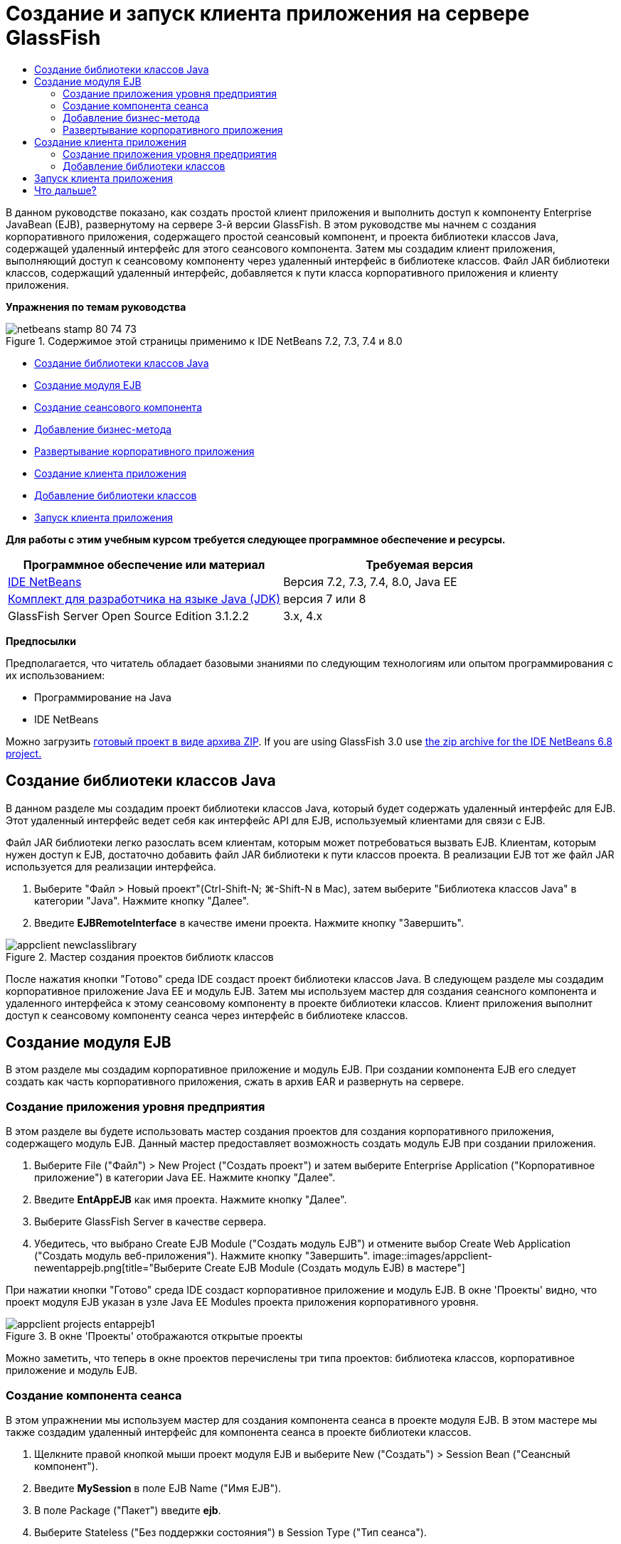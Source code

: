 // 
//     Licensed to the Apache Software Foundation (ASF) under one
//     or more contributor license agreements.  See the NOTICE file
//     distributed with this work for additional information
//     regarding copyright ownership.  The ASF licenses this file
//     to you under the Apache License, Version 2.0 (the
//     "License"); you may not use this file except in compliance
//     with the License.  You may obtain a copy of the License at
// 
//       http://www.apache.org/licenses/LICENSE-2.0
// 
//     Unless required by applicable law or agreed to in writing,
//     software distributed under the License is distributed on an
//     "AS IS" BASIS, WITHOUT WARRANTIES OR CONDITIONS OF ANY
//     KIND, either express or implied.  See the License for the
//     specific language governing permissions and limitations
//     under the License.
//

= Создание и запуск клиента приложения на сервере GlassFish
:jbake-type: tutorial
:jbake-tags: tutorials 
:jbake-status: published
:syntax: true
:toc: left
:toc-title:
:description: Создание и запуск клиента приложения на сервере GlassFish - Apache NetBeans
:keywords: Apache NetBeans, Tutorials, Создание и запуск клиента приложения на сервере GlassFish

В данном руководстве показано, как создать простой клиент приложения и выполнить доступ к компоненту Enterprise JavaBean (EJB), развернутому на сервере 3-й версии GlassFish. В этом руководстве мы начнем с создания корпоративного приложения, содержащего простой сеансовый компонент, и проекта библиотеки классов Java, содержащей удаленный интерфейс для этого сеансового компонента. Затем мы создадим клиент приложения, выполняющий доступ к сеансовому компоненту через удаленный интерфейс в библиотеке классов. Файл JAR библиотеки классов, содержащий удаленный интерфейс, добавляется к пути класса корпоративного приложения и клиенту приложения.

*Упражнения по темам руководства*

image::images/netbeans-stamp-80-74-73.png[title="Содержимое этой страницы применимо к IDE NetBeans 7.2, 7.3, 7.4 и 8.0"]

* <<Exercise_10,Создание библиотеки классов Java >>
* <<Exercise_20,Создание модуля EJB>>
* <<Exercise_22,Создание сеансового компонента>>
* <<Exercise_23,Добавление бизнес-метода>>
* <<Exercise_24,Развертывание корпоративного приложения>>
* <<Exercise_30,Создание клиента приложения>>
* <<Exercise_32,Добавление библиотеки классов>>
* <<Exercise_30,Запуск клиента приложения>>

*Для работы с этим учебным курсом требуется следующее программное обеспечение и ресурсы.*

|===
|Программное обеспечение или материал |Требуемая версия 

|link:https://netbeans.org/downloads/index.html[+IDE NetBeans+] |Версия 7.2, 7.3, 7.4, 8.0, Java EE 

|link:http://www.oracle.com/technetwork/java/javase/downloads/index.html[+Комплект для разработчика на языке Java (JDK)+] |версия 7 или 8 

|GlassFish Server Open Source Edition 3.1.2.2 |3.x, 4.x 
|===

*Предпосылки*

Предполагается, что читатель обладает базовыми знаниями по следующим технологиям или опытом программирования с их использованием:

* Программирование на Java
* IDE NetBeans

Можно загрузить link:https://netbeans.org/projects/samples/downloads/download/Samples/JavaEE/EntAppClientEE6.zip[+готовый проект в виде архива ZIP+]. If you are using GlassFish 3.0 use link:https://netbeans.org/projects/samples/downloads/download/NetBeans%20IDE%206.8/JavaEE/entappclient.zip[+the zip archive for the IDE NetBeans 6.8 project.+]


== Создание библиотеки классов Java

В данном разделе мы создадим проект библиотеки классов Java, который будет содержать удаленный интерфейс для EJB. Этот удаленный интерфейс ведет себя как интерфейс API для EJB, используемый клиентами для связи с EJB.

Файл JAR библиотеки легко разослать всем клиентам, которым может потребоваться вызвать EJB. Клиентам, которым нужен доступ к EJB, достаточно добавить файл JAR библиотеки к пути классов проекта. В реализации EJB тот же файл JAR используется для реализации интерфейса.

1. Выберите "Файл > Новый проект"(Ctrl-Shift-N; ⌘-Shift-N в Mac), затем выберите "Библиотека классов Java" в категории "Java". Нажмите кнопку "Далее".
2. Введите *EJBRemoteInterface* в качестве имени проекта. Нажмите кнопку "Завершить".

image::images/appclient-newclasslibrary.png[title="Мастер создания проектов библиотк классов"]

После нажатия кнопки "Готово" среда IDE создаст проект библиотеки классов Java. В следующем разделе мы создадим корпоративное приложение Java EE и модуль EJB. Затем мы используем мастер для создания сеансного компонента и удаленного интерфейса к этому сеансовому компоненту в проекте библиотеки классов. Клиент приложения выполнит доступ к сеансовому компоненту сеанса через интерфейс в библиотеке классов.


== Создание модуля EJB

В этом разделе мы создадим корпоративное приложение и модуль EJB. При создании компонента EJB его следует создать как часть корпоративного приложения, сжать в архив EAR и развернуть на сервере.


=== Создание приложения уровня предприятия

В этом разделе вы будете использовать мастер создания проектов для создания корпоративного приложения, содержащего модуль EJB. Данный мастер предоставляет возможность создать модуль EJB при создании приложения.

1. Выберите File ("Файл") > New Project ("Создать проект") и затем выберите Enterprise Application ("Корпоративное приложение") в категории Java EE. Нажмите кнопку "Далее".
2. Введите *EntAppEJB* как имя проекта. Нажмите кнопку "Далее".
3. Выберите GlassFish Server в качестве сервера.
4. Убедитесь, что выбрано Create EJB Module ("Создать модуль EJB") и отмените выбор Create Web Application ("Создать модуль веб-приложения"). Нажмите кнопку "Завершить".
image::images/appclient-newentappejb.png[title="Выберите Create EJB Module (Создать модуль EJB) в мастере"]

При нажатии кнопки "Готово" среда IDE создаст корпоративное приложение и модуль EJB. В окне 'Проекты' видно, что проект модуля EJB указан в узле Java EE Modules проекта приложения корпоративного уровня.

image::images/appclient-projects-entappejb1.png[title="В окне 'Проекты' отображаются открытые проекты"]

Можно заметить, что теперь в окне проектов перечислены три типа проектов: библиотека классов, корпоративное приложение и модуль EJB.


=== Создание компонента сеанса

В этом упражнении мы используем мастер для создания компонента сеанса в проекте модуля EJB. В этом мастере мы также создадим удаленный интерфейс для компонента сеанса в проекте библиотеки классов.

1. Щелкните правой кнопкой мыши проект модуля EJB и выберите New ("Создать") > Session Bean ("Сеансный компонент").
2. Введите *MySession* в поле EJB Name ("Имя EJB").
3. В поле Package ("Пакет") введите *ejb*.
4. Выберите Stateless ("Без поддержки состояния") в Session Type ("Тип сеанса").
5. Выберите параметр Remote ("Удаленный") в Create Interface ("Создать интерфейс").
6. Выберите проект *EJBRemoteInterface* из раскрывающегося списка. Нажмите кнопку "Завершить".
image::images/appclient-wizard-newsessionbean.png[title="Мастер создания компонентов сеансов"]

При нажатии "Готово" среда IDE создает сеансовый компонент в пакете  ``ejb``  модуля EJB и открывает класс в редакторе. Можно увидеть, что  ``MySession``  реализует интерфейс  ``MySessionRemote``  и что файл JAR EJBRemoteInterface был добавлен как библиотека модуля EJB.

Мастер также создает удаленный интерфейс под названием  ``MySessionRemote``  в пакете  ``ejb``  проекта EJBRemoteInterface. IDE автоматически добавляет библиотеку интерфейса API Java EE 6, необходимую интерфейсу EJB.

image::images/appclient-projects-entappejb2.png[title="Окно 'Проекты', в котором отображаются компонент сеанса и удаленный интерфейс"] 


=== Добавление бизнес-метода

В этом упражнении мы создадим простой бизнес-метод в сеансовом компоненте, возвращающий строку.

1. Щелкните правой кнопкой мыши редактор MySession и выберите Insert Code ("Вставить код") (Alt-Insert; Ctrl-I на Mac), затем выберите Add Business Method ("Добавить бизнес-метод").
2. Введите *getResult* в поле Method Name ("Имя метода") и String ("Строка") в поле Return Type ("Тип возврата"). Нажмите кнопку "ОК".
3. Внесите нижеприведенные изменения, чтобы метод  ``getResult``  возвращал строку.

Класс должен выглядеть следующим образом:


[source,java]
----

@Stateless
public class MySession implements MySessionRemote {

    public String getResult() {
        return *"This is My Session Bean"*;
    }
}
----
4. Сохраните изменения.

Теперь у нас есть корпоративное приложение с простым компонентом EJB, предоставляемым через удаленный интерфейс. У нас также имеется независимая библиотека классов, содержащая интерфейс EJB, которую можно разослать другим разработчикам. Разработчики могут добавлять библиотеку к своим проектам, если им нужна связь с EJB, предоставляемым через удаленный интерфейс, но не нужны исходные коды для EJB. При изменении кода для EJB достаточно распространить JAR обновленной библиотеки классов, если изменения затронули любой из интерфейсов.

При использовании диалогового окна "Добавить бизнес-метод" среда IDE автоматически включает метод в удаленный интерфейс.


=== Развертывание корпоративного приложения

Теперь корпоративное приложение можно собрать и запустить. При запуске приложения среда IDE развернет архив EAR на сервере.

1. Щелкните правой кнопкой мыши корпоративное приложение EntAppEJB и выберите Deploy ("Развернуть").

После выбора "Развернуть" среда IDE собирает корпоративное приложение и разворачивает архив EAR на сервере. Если взглянуть в окно Files ("Файлы"), можно заметить, что файл JAR EJBRemoteInterface развернут вместе с приложением.

Если развернуть узел 'Приложения' сервера GlassFish в окне 'Службы', можно увидеть, что компонент EntAppEJB развернут.


== Создание клиента приложения

В этом разделе мы создадим клиент корпоративного приложения. При создании клиента приложения проекту нужна библиотека классов Java EJBRemoteInterface в качестве библиотеки, чтобы установить ссылку на EJB.

При запуске корпоративного приложения среда IDE пакетирует клиент приложений и файл JAR библиотеки классов Java в архив EAR. Файлы JAR библиотеки должны быть упакованы в файл EAR вместе с клиентом приложения, если необходим доступ к ним из клиента приложения.


=== Создание приложения уровня предприятия

В этом упражнении мы используем мастер создания проектов, чтобы создать проект клиента приложения. Если развертывание выполняется на сервере GlassFish 3.1 или 4.x, клиент приложения можно создать и запустить как отдельный проект. Клиент приложения больше не надо будет развертывать и запускать как часть корпоративного приложения.

*Примечание.* При развертывании на GlassFish 3.0.1, необходимо создать клиентское приложение в виде модуля в проекте корпоративного приложения и запустить корпоративное приложение.

1. Выберите Файл > Создать проект и затем выберите "Клиент корпоративного приложения" в категории Java EE. Нажмите кнопку "Далее".
2. Введите *EntAppClient* в поле Project Name ("Имя проекта"). Нажмите кнопку "Далее".
3. Выберите GlassFish Server в качестве сервера. Нажмите кнопку "Завершить".

Обратите внимание, что добавлять проект к корпоративному приложению необязательно.

image::images/appclient-wizard-newentappclient.png[title="Создание клиента приложения, выбранного в мастере создания проектов"]

При нажатии "Готово" IDE создаст проект клиента приложения и откроет  ``Main.java``  в редакторе.


=== Добавление библиотеки классов

Теперь следует добавить библиотеку классов, содержащую удаленный интерфейс, к пути классов проекта, чтобы позволить клиенту приложения ссылаться на EJB. Проект библиотеки классов теперь открыт, так что диалоговое окно "Вызвать компонент корпоративного уровня" теперь можно использовать для помощи в генерировании кода с целью вызова EJB.

Если проект библиотеки классов не открыт, вы можете добавить библиотеку классов для проекта в окне 'Проекты', щелкнув правой кнопкой мыши узел 'Библиотеки' узла и выполнив поиск файла JAR проекта EJBRemoteInterface.

1. Разверните узел Source Packages ("Пакеты исходного кода") проекта EntAppClient и откройте  ``Main.java``  в редакторе.
2. Щелкните правой кнопкой мыши исходный код и выберите Insert Code ("Вставить код") (Alt-Insert; Ctrl-I на Mac), затем выберите Call Enterprise Bean ("Вызвать компонент корпоративного уровня"), чтобы открыть диалоговое окно вызова компонента корпоративного уровня.
3. Выберите узел проекта EntAppEJB и затем выберите MySession. Нажмите кнопку "ОК".
image::images/appclient-callenterprise.png[title="Диалоговое окно 'Вызвать компонент корпоративного уровня'"]

В данном диалоговом окне автоматически выбирается тип интерфейса Remote ("Удаленный"). При нажатии кнопки OK среда IDE добавит следующую аннотацию к  ``Main.java`` .


[source,java]
----

@EJB
private static MySessionRemote mySession;
----

Среда IDE также автоматически добавит EJBRemoteInterface как библиотеку проекта.

4. Измените  ``главный``  метод извлечения строки метода  ``getResult``  посредством интерфейса MySessionRemote. Сохраните изменения.

[source,java]
----

public static void main(String[] args) {
        *System.err.println("result = " + mySession.getResult());*
    }
----


== Запуск клиента приложения

Теперь клиент приложения можно запустить, собрав и развернув проект EntAppClient.

1. Щелкните правой кнопкой мыши проект EntAppClient в окне Projects ("Проекты") и выберите Run ("Запустить").

Кроме того, вы можете расширить исходный пакет и щелкнуть правой кнопкой мыши класс  ``Main.java``  и выбрать 'Выполнить файл'.

После выбора Run ("Запустить") IDE собирает проект клиента приложения и разворачивает архив JAR на сервере. Сообщение от клиента приложения можно увидеть в окне вывода.

image::images/appclient-buildoutput.png[title="Результат в окне вывода"]

Если необходимо создать дополнительные EJB, можно просто добавить новые удаленные интерфейсы EJB к проекту библиотеки классов EJBRemoteInterface.

link:/about/contact_form.html?to=3&subject=Feedback:%20Creating%20an%20Application%20Client[+Мы ждем ваших отзывов+]



== Что дальше?

For more information about using IDE NetBeans to develop Java EE applications, see the following resources:

* link:javaee-intro.html[+Введение в технологию Java EE +]
* link:javaee-gettingstarted.html[+Начало работы с приложениями Java EE+]
* link:../../trails/java-ee.html[+Учебная карта по Java EE и Java Web+]

Дополнительные сведения о разработке компонентов корпоративного уровня EJB можно найти в link:http://download.oracle.com/javaee/6/tutorial/doc/[+Руководстве по Java EE 6+].

To send comments and suggestions, get support, and keep informed on the latest developments on the IDE NetBeans Java EE development features, link:../../../community/lists/top.html[+join the nbj2ee mailing list+].

